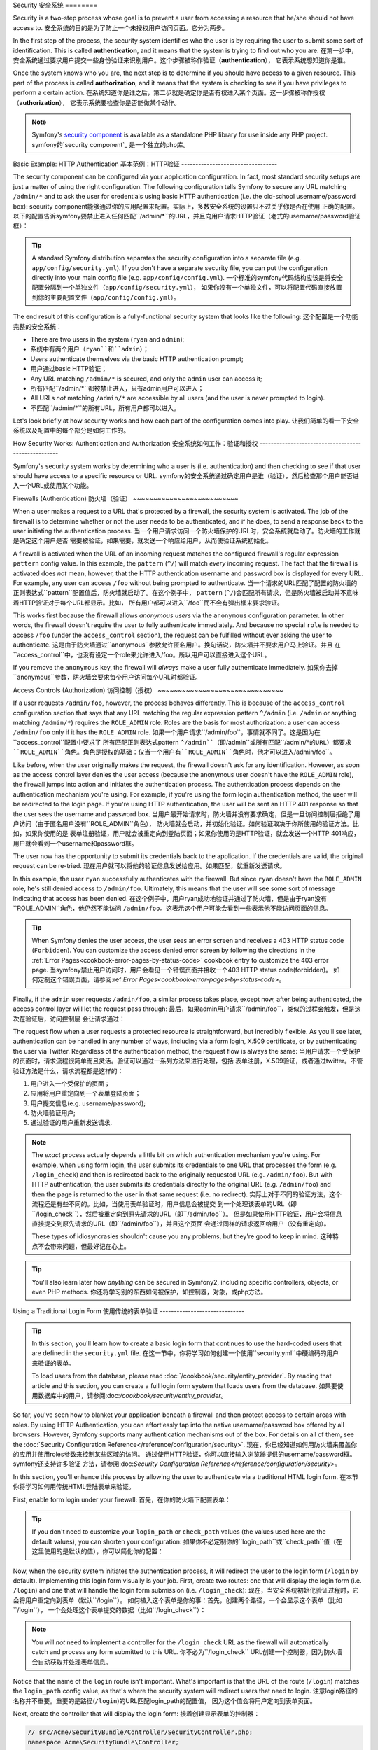 .. index::
   single: Security

Security
安全系统
========

Security is a two-step process whose goal is to prevent a user from accessing
a resource that he/she should not have access to.
安全系统的目的是为了防止一个未授权用户访问页面。它分为两步。

In the first step of the process, the security system identifies who the user
is by requiring the user to submit some sort of identification. This is called
**authentication**, and it means that the system is trying to find out who
you are.
在第一步中，安全系统通过要求用户提交一些身份验证来识别用户。这个步骤被称作验证（**authentication**），
它表示系统想知道你是谁。

Once the system knows who you are, the next step is to determine if you should
have access to a given resource. This part of the process is called **authorization**,
and it means that the system is checking to see if you have privileges to
perform a certain action.
在系统知道你是谁之后，第二步就是确定你是否有权进入某个页面。这一步骤被称作授权（**authorization**），
它表示系统要检查你是否能做某个动作。

.. image:: /images/book/security_authentication_authorization.png
   :align: center

.. note::

    Symfony's `security component`_ is available as a standalone PHP library
    for use inside any PHP project.
    symfony的`security component`_ 是一个独立的php库。

Basic Example: HTTP Authentication
基本范例：HTTP验证
----------------------------------

The security component can be configured via your application configuration.
In fact, most standard security setups are just a matter of using the right
configuration. The following configuration tells Symfony to secure any URL
matching ``/admin/*`` and to ask the user for credentials using basic HTTP
authentication (i.e. the old-school username/password box):
security component能够通过你的应用配置来配置。实际上，多数安全系统的设置只不过关乎你是否在使用
正确的配置。以下的配置告诉symfony要禁止进入任何匹配``/admin/*``的URL，并且向用户请求HTTP验证（老式的username/password验证框）：

.. configuration-block::

    .. code-block:: yaml

        # app/config/security.yml
        security:
            firewalls:
                secured_area:
                    pattern:    ^/
                    anonymous: ~
                    http_basic:
                        realm: "Secured Demo Area"

            access_control:
                - { path: ^/admin, roles: ROLE_ADMIN }

            providers:
                in_memory:
                    memory:
                        users:
                            ryan:  { password: ryanpass, roles: 'ROLE_USER' }
                            admin: { password: kitten, roles: 'ROLE_ADMIN' }

            encoders:
                Symfony\Component\Security\Core\User\User: plaintext

    .. code-block:: xml

        <?xml version="1.0" encoding="UTF-8"?>

        <srv:container xmlns="http://symfony.com/schema/dic/security"
            xmlns:xsi="http://www.w3.org/2001/XMLSchema-instance"
            xmlns:srv="http://symfony.com/schema/dic/services"
            xsi:schemaLocation="http://symfony.com/schema/dic/services http://symfony.com/schema/dic/services/services-1.0.xsd">

            <!-- app/config/security.xml -->

            <config>
                <firewall name="secured_area" pattern="^/">
                    <anonymous />
                    <http-basic realm="Secured Demo Area" />
                </firewall>

                <access-control>
                    <rule path="^/admin" role="ROLE_ADMIN" />
                </access-control>

                <provider name="in_memory">
                    <memory>
                        <user name="ryan" password="ryanpass" roles="ROLE_USER" />
                        <user name="admin" password="kitten" roles="ROLE_ADMIN" />
                    </memory>
                </provider>

                <encoder class="Symfony\Component\Security\Core\User\User" algorithm="plaintext" />
            </config>
        </srv:container>

    .. code-block:: php

        // app/config/security.php
        $container->loadFromExtension('security', array(
            'firewalls' => array(
                'secured_area' => array(
                    'pattern' => '^/',
                    'anonymous' => array(),
                    'http_basic' => array(
                        'realm' => 'Secured Demo Area',
                    ),
                ),
            ),
            'access_control' => array(
                array('path' => '^/admin', 'role' => 'ROLE_ADMIN'),
            ),
            'providers' => array(
                'in_memory' => array(
                    'memory' => array(
                        'users' => array(
                            'ryan' => array('password' => 'ryanpass', 'roles' => 'ROLE_USER'),
                            'admin' => array('password' => 'kitten', 'roles' => 'ROLE_ADMIN'),
                        ),
                    ),
                ),
            ),
            'encoders' => array(
                'Symfony\Component\Security\Core\User\User' => 'plaintext',
            ),
        ));

.. tip::

    A standard Symfony distribution separates the security configuration
    into a separate file (e.g. ``app/config/security.yml``). If you don't
    have a separate security file, you can put the configuration directly
    into your main config file (e.g. ``app/config/config.yml``).
    一个标准的symfony代码结构应该是将安全配置分隔到一个单独文件（``app/config/security.yml``），
    如果你没有一个单独文件，可以将配置代码直接放置到你的主要配置文件（``app/config/config.yml``）。

The end result of this configuration is a fully-functional security system
that looks like the following:
这个配置是一个功能完整的安全系统：

* There are two users in the system (``ryan`` and ``admin``);
* 系统中有两个用户（``ryan``和``admin``）；
* Users authenticate themselves via the basic HTTP authentication prompt;
* 用户通过basic HTTP验证；
* Any URL matching ``/admin/*`` is secured, and only the ``admin`` user
  can access it;
* 所有匹配``/admin/*``都被禁止进入，只有admin用户可以进入；
* All URLs *not* matching ``/admin/*`` are accessible by all users (and the
  user is never prompted to login).
* 不匹配``/admin/*``的所有URL，所有用户都可以进入。

Let's look briefly at how security works and how each part of the configuration
comes into play.
让我们简单的看一下安全系统以及配置中的每个部分是如何工作的。

How Security Works: Authentication and Authorization
安全系统如何工作：验证和授权
----------------------------------------------------

Symfony's security system works by determining who a user is (i.e. authentication)
and then checking to see if that user should have access to a specific resource
or URL.
symfony的安全系统通过确定用户是谁（验证），然后检查那个用户能否进入一个URL或使用某个功能。

Firewalls (Authentication)
防火墙（验证）
~~~~~~~~~~~~~~~~~~~~~~~~~~

When a user makes a request to a URL that's protected by a firewall, the
security system is activated. The job of the firewall is to determine whether
or not the user needs to be authenticated, and if he does, to send a response
back to the user initiating the authentication process.
当一个用户请求访问一个防火墙保护的URL时，安全系统就启动了。防火墙的工作就是确定这个用户是否
需要被验证，如果需要，就发送一个响应给用户，从而使验证系统初始化。

A firewall is activated when the URL of an incoming request matches the configured
firewall's regular expression ``pattern`` config value. In this example, the
``pattern`` (``^/``) will match *every* incoming request. The fact that the
firewall is activated does *not* mean, however, that the HTTP authentication
username and password box is displayed for every URL. For example, any user
can access ``/foo`` without being prompted to authenticate.
当一个请求的URL匹配了配置的防火墙的正则表达式``pattern``配置值后，防火墙就启动了。在这个例子中，
``pattern`` (``^/``)会匹配所有请求，但是防火墙被启动并不意味着HTTP验证对于每个URL都显示。比如，
所有用户都可以进入``/foo``而不会有弹出框来要求验证。

.. image:: /images/book/security_anonymous_user_access.png
   :align: center

This works first because the firewall allows *anonymous users* via the ``anonymous``
configuration parameter. In other words, the firewall doesn't require the
user to fully authenticate immediately. And because no special ``role`` is
needed to access ``/foo`` (under the ``access_control`` section), the request
can be fulfilled without ever asking the user to authenticate.
这是由于防火墙通过``anonymous``参数允许匿名用户。换句话说，防火墙并不要求用户马上验证。并且
在``access_control``中，也没有设定一个role来允许进入/foo。所以用户可以直接进入这个URL。

If you remove the ``anonymous`` key, the firewall will *always* make a user
fully authenticate immediately.
如果你去掉``anonymous``参数，防火墙会要求每个用户访问每个URL时都验证。

Access Controls (Authorization)
访问控制（授权）
~~~~~~~~~~~~~~~~~~~~~~~~~~~~~~~

If a user requests ``/admin/foo``, however, the process behaves differently.
This is because of the ``access_control`` configuration section that says
that any URL matching the regular expression pattern ``^/admin`` (i.e. ``/admin``
or anything matching ``/admin/*``) requires the ``ROLE_ADMIN`` role. Roles
are the basis for most authorization: a user can access ``/admin/foo`` only
if it has the ``ROLE_ADMIN`` role.
如果一个用户请求``/admin/foo``，事情就不同了。这是因为在``access_control``配置中要求了
所有匹配正则表达式pattern ``^/admin``（即``/admin``或所有匹配``/admin/*``的URL）都要求
``ROLE_ADMIN``角色。角色是授权的基础：仅当一个用户有``ROLE_ADMIN``角色时，他才可以进入``/admin/foo``。

.. image:: /images/book/security_anonymous_user_denied_authorization.png
   :align: center

Like before, when the user originally makes the request, the firewall doesn't
ask for any identification. However, as soon as the access control layer
denies the user access (because the anonymous user doesn't have the ``ROLE_ADMIN``
role), the firewall jumps into action and initiates the authentication process.
The authentication process depends on the authentication mechanism you're
using. For example, if you're using the form login authentication method,
the user will be redirected to the login page. If you're using HTTP authentication,
the user will be sent an HTTP 401 response so that the user sees the username
and password box.
当用户最开始请求时，防火墙并没有要求确定，但是一旦访问控制层拒绝了用户访问（由于匿名用户没有``ROLE_ADMIN``角色），
防火墙就会启动，并初始化验证。如何验证取决于你所使用的验证方法。比如，如果你使用的是
表单注册验证，用户就会被重定向到登陆页面；如果你使用的是HTTP验证，就会发送一个HTTP 401响应，
用户就会看到一个username和password框。

The user now has the opportunity to submit its credentials back to the application.
If the credentials are valid, the original request can be re-tried.
现在用户就可以将他的验证信息发送给应用。如果匹配，就重新发送请求。

.. image:: /images/book/security_ryan_no_role_admin_access.png
   :align: center

In this example, the user ``ryan`` successfully authenticates with the firewall.
But since ``ryan`` doesn't have the ``ROLE_ADMIN`` role, he's still denied
access to ``/admin/foo``. Ultimately, this means that the user will see some
sort of message indicating that access has been denied.
在这个例子中，用户ryan成功地验证并通过了防火墙，但是由于ryan没有``ROLE_ADMIN``角色，他仍然不能访问
``/admin/foo``。这表示这个用户可能会看到一些表示他不能访问页面的信息。

.. tip::

    When Symfony denies the user access, the user sees an error screen and
    receives a 403 HTTP status code (``Forbidden``). You can customize the
    access denied error screen by following the directions in the
    :ref:`Error Pages<cookbook-error-pages-by-status-code>` cookbook entry
    to customize the 403 error page.
    当symfony禁止用户访问时，用户会看见一个错误页面并接收一个403 HTTP status code(forbidden)。
    如何定制这个错误页面，请参阅:ref:`Error Pages<cookbook-error-pages-by-status-code>`。

Finally, if the ``admin`` user requests ``/admin/foo``, a similar process
takes place, except now, after being authenticated, the access control layer
will let the request pass through:
最后，如果admin用户请求``/admin/foo``，类似的过程会触发，但是这次在验证后，访问控制层
会让请求通过：

.. image:: /images/book/security_admin_role_access.png
   :align: center

The request flow when a user requests a protected resource is straightforward,
but incredibly flexible. As you'll see later, authentication can be handled
in any number of ways, including via a form login, X.509 certificate, or by
authenticating the user via Twitter. Regardless of the authentication method,
the request flow is always the same:
当用户请求一个受保护的页面时，请求流程很简单而且灵活。验证可以通过一系列方法来进行处理，包括
表单注册，X.509验证，或者通过twitter。不管验证方法是什么，请求流程都是这样的：

#. 用户进入一个受保护的页面；
#. 应用将用户重定向到一个表单登陆页面；
#. 用户提交信息(e.g. username/password);
#. 防火墙验证用户;
#. 通过验证的用户重新发送请求.

.. note::

    The *exact* process actually depends a little bit on which authentication
    mechanism you're using. For example, when using form login, the user
    submits its credentials to one URL that processes the form (e.g. ``/login_check``)
    and then is redirected back to the originally requested URL (e.g. ``/admin/foo``).
    But with HTTP authentication, the user submits its credentials directly
    to the original URL (e.g. ``/admin/foo``) and then the page is returned
    to the user in that same request (i.e. no redirect).
    实际上对于不同的验证方法，这个流程还是有些不同的。比如，当使用表单验证时，用户信息会被提交
    到一个处理该表单的URL（即``/login_check``），然后被重定向到原先请求的URL（即``/admin/foo``）。
    但是如果使用HTTP验证，用户会将信息直接提交到原先请求的URL（即``/admin/foo``），并且这个页面
    会通过同样的请求返回给用户（没有重定向）。

    These types of idiosyncrasies shouldn't cause you any problems, but they're
    good to keep in mind.
    这种特点不会带来问题，但最好记在心上。

.. tip::

    You'll also learn later how *anything* can be secured in Symfony2, including
    specific controllers, objects, or even PHP methods.
    你还将学习别的东西如何被保护，如控制器，对象，或php方法。

.. _book-security-form-login:

Using a Traditional Login Form
使用传统的表单验证
------------------------------

.. tip::

    In this section, you'll learn how to create a basic login form that continues
    to use the hard-coded users that are defined in the ``security.yml`` file.
    在这一节中，你将学习如何创建一个使用``security.yml``中硬编码的用户来验证的表单。

    To load users from the database, please read :doc:`/cookbook/security/entity_provider`.
    By reading that article and this section, you can create a full login form
    system that loads users from the database.
    如果要使用数据库中的用户，请参阅:doc:`/cookbook/security/entity_provider`。

So far, you've seen how to blanket your application beneath a firewall and
then protect access to certain areas with roles. By using HTTP Authentication,
you can effortlessly tap into the native username/password box offered by
all browsers. However, Symfony supports many authentication mechanisms out
of the box. For details on all of them, see the
:doc:`Security Configuration Reference</reference/configuration/security>`.
现在，你已经知道如何用防火墙来覆盖你的应用并使用roles参数来控制某些区域的访问。
通过使用HTTP验证，你可以直接输入浏览器提供的username/password框。symfony还支持许多验证
方法，请参阅:doc:`Security Configuration Reference</reference/configuration/security>`。

In this section, you'll enhance this process by allowing the user to authenticate
via a traditional HTML login form.
在本节你将学习如何用传统HTML登陆表单来验证。

First, enable form login under your firewall:
首先，在你的防火墙下配置表单：

.. configuration-block::

    .. code-block:: yaml

        # app/config/security.yml
        security:
            firewalls:
                secured_area:
                    pattern:    ^/
                    anonymous: ~
                    form_login:
                        login_path:  /login
                        check_path:  /login_check

    .. code-block:: xml

        <?xml version="1.0" encoding="UTF-8"?>

        <srv:container xmlns="http://symfony.com/schema/dic/security"
            xmlns:xsi="http://www.w3.org/2001/XMLSchema-instance"
            xmlns:srv="http://symfony.com/schema/dic/services"
            xsi:schemaLocation="http://symfony.com/schema/dic/services http://symfony.com/schema/dic/services/services-1.0.xsd">

            <!-- app/config/security.xml -->

            <config>
                <firewall name="secured_area" pattern="^/">
                    <anonymous />
                    <form-login login_path="/login" check_path="/login_check" />
                </firewall>
            </config>
        </srv:container>

    .. code-block:: php

        // app/config/security.php
        $container->loadFromExtension('security', array(
            'firewalls' => array(
                'secured_area' => array(
                    'pattern' => '^/',
                    'anonymous' => array(),
                    'form_login' => array(
                        'login_path' => '/login',
                        'check_path' => '/login_check',
                    ),
                ),
            ),
        ));

.. tip::

    If you don't need to customize your ``login_path`` or ``check_path``
    values (the values used here are the default values), you can shorten
    your configuration:
    如果你不必定制你的``login_path``或``check_path``值（在这里使用的是默认的值），你可以简化你的配置：

    .. configuration-block::

        .. code-block:: yaml

            form_login: ~

        .. code-block:: xml

            <form-login />

        .. code-block:: php

            'form_login' => array(),

Now, when the security system initiates the authentication process, it will
redirect the user to the login form (``/login`` by default). Implementing
this login form visually is your job. First, create two routes: one that
will display the login form (i.e. ``/login``) and one that will handle the
login form submission (i.e. ``/login_check``):
现在，当安全系统初始化验证过程时，它会将用户重定向到表单（默认``/login``）。
如何植入这个表单是你的事：首先，创建两个路径，一个会显示这个表单（比如``/login``），
一个会处理这个表单提交的数据（比如``/login_check``）：

.. configuration-block::

    .. code-block:: yaml

        # app/config/routing.yml
        login:
            pattern:   /login
            defaults:  { _controller: AcmeSecurityBundle:Security:login }
        login_check:
            pattern:   /login_check

    .. code-block:: xml

        <!-- app/config/routing.xml -->
        <?xml version="1.0" encoding="UTF-8" ?>

        <routes xmlns="http://symfony.com/schema/routing"
            xmlns:xsi="http://www.w3.org/2001/XMLSchema-instance"
            xsi:schemaLocation="http://symfony.com/schema/routing http://symfony.com/schema/routing/routing-1.0.xsd">

            <route id="login" pattern="/login">
                <default key="_controller">AcmeSecurityBundle:Security:login</default>
            </route>
            <route id="login_check" pattern="/login_check" />

        </routes>

    ..  code-block:: php

        // app/config/routing.php
        use Symfony\Component\Routing\RouteCollection;
        use Symfony\Component\Routing\Route;

        $collection = new RouteCollection();
        $collection->add('login', new Route('/login', array(
            '_controller' => 'AcmeDemoBundle:Security:login',
        )));
        $collection->add('login_check', new Route('/login_check', array()));

        return $collection;

.. note::

    You will *not* need to implement a controller for the ``/login_check``
    URL as the firewall will automatically catch and process any form submitted
    to this URL.
    你不必为``/login_check`` URL创建一个控制器，因为防火墙会自动获取并处理表单信息。

.. versionadded:: 2.1
    As of Symfony 2.1, you *must* have routes configured for your ``login_path``
    (e.g. ``/login``) and ``check_path`` (e.g. ``/login_check``) URLs.
    在symfony2.1版本中，你必须为你的``login_path``
    (e.g. ``/login``)和``check_path`` (e.g. ``/login_check``)配置路径！

Notice that the name of the ``login`` route isn't important. What's important
is that the URL of the route (``/login``) matches the ``login_path`` config
value, as that's where the security system will redirect users that need
to login.
注意login路径的名称并不重要。重要的是路径(``/login``)的URL匹配login_path的配置值，
因为这个值会将用户定向到表单页面。

Next, create the controller that will display the login form:
接着创建显示表单的控制器：

.. code-block:: php

    // src/Acme/SecurityBundle/Controller/SecurityController.php;
    namespace Acme\SecurityBundle\Controller;

    use Symfony\Bundle\FrameworkBundle\Controller\Controller;
    use Symfony\Component\Security\Core\SecurityContext;

    class SecurityController extends Controller
    {
        public function loginAction()
        {
            $request = $this->getRequest();
            $session = $request->getSession();

            // get the login error if there is one
            if ($request->attributes->has(SecurityContext::AUTHENTICATION_ERROR)) {
                $error = $request->attributes->get(SecurityContext::AUTHENTICATION_ERROR);
            } else {
                $error = $session->get(SecurityContext::AUTHENTICATION_ERROR);
                $session->remove(SecurityContext::AUTHENTICATION_ERROR);
            }

            return $this->render('AcmeSecurityBundle:Security:login.html.twig', array(
                // last username entered by the user
                'last_username' => $session->get(SecurityContext::LAST_USERNAME),
                'error'         => $error,
            ));
        }
    }

Don't let this controller confuse you. As you'll see in a moment, when the
user submits the form, the security system automatically handles the form
submission for you. If the user had submitted an invalid username or password,
this controller reads the form submission error from the security system so
that it can be displayed back to the user.
其实这个控制器没有做检查表单的工作。当用户提交表单时，安全系统会自动处理表单。当用户
提交了一个不可用的username或password，这个控制器会从安全系统中读取错误信息并将它返回给用户。

In other words, your job is to display the login form and any login errors
that may have occurred, but the security system itself takes care of checking
the submitted username and password and authenticating the user.
换句话说，你的工作只是编写显示表单和错误信息的代码，而安全系统会检查提交的username和password是否可用，并
验证这个用户。

Finally, create the corresponding template:
最后，创建相应的模板：

.. configuration-block::

    .. code-block:: html+jinja

        {# src/Acme/SecurityBundle/Resources/views/Security/login.html.twig #}
        {% if error %}
            <div>{{ error.message }}</div>
        {% endif %}

        <form action="{{ path('login_check') }}" method="post">
            <label for="username">Username:</label>
            <input type="text" id="username" name="_username" value="{{ last_username }}" />

            <label for="password">Password:</label>
            <input type="password" id="password" name="_password" />

            {#
                If you want to control the URL the user is redirected to on success (more details below)
                <input type="hidden" name="_target_path" value="/account" />
            #}

            <button type="submit">login</button>
        </form>

    .. code-block:: html+php

        <?php // src/Acme/SecurityBundle/Resources/views/Security/login.html.php ?>
        <?php if ($error): ?>
            <div><?php echo $error->getMessage() ?></div>
        <?php endif; ?>

        <form action="<?php echo $view['router']->generate('login_check') ?>" method="post">
            <label for="username">Username:</label>
            <input type="text" id="username" name="_username" value="<?php echo $last_username ?>" />

            <label for="password">Password:</label>
            <input type="password" id="password" name="_password" />

            <!--
                If you want to control the URL the user is redirected to on success (more details below)
                <input type="hidden" name="_target_path" value="/account" />
            -->

            <button type="submit">login</button>
        </form>

.. tip::

    The ``error`` variable passed into the template is an instance of
    :class:`Symfony\\Component\\Security\\Core\\Exception\\AuthenticationException`.
    It may contain more information - or even sensitive information - about
    the authentication failure, so use it wisely!
    传递进模板的error变量是:class:`Symfony\\Component\\Security\\Core\\Exception\\AuthenticationException`
    类的一个实例。它可能包含更多信息——或敏感信息——关于验证失败的，所以使用时要注意！

The form has very few requirements. First, by submitting the form to ``/login_check``
(via the ``login_check`` route), the security system will intercept the form
submission and process the form for you automatically. Second, the security
system expects the submitted fields to be called ``_username`` and ``_password``
(these field names can be :ref:`configured<reference-security-firewall-form-login>`).
表单的要求很少。首先，通过将表单提交到``/login_check``（通过``login_check``路径），安全系统会
进入表单提交的过程并处理该表单。第二，安全系统要求提交字段的名称是``_username``和``_password``
（这些字段名称可以被配置（:ref:`configured<reference-security-firewall-form-login>`））。

And that's it! When you submit the form, the security system will automatically
check the user's credentials and either authenticate the user or send the
user back to the login form where the error can be displayed.
于是，当你提交表单的时候，安全系统会自动检查用户的信息，然后或者使其通过验证，或者将
用户定向到显示错误的表单页面。

Let's review the whole process:
整个的流程是这样的：

#. 用户试图进入被保护的页面;
#. 防火墙初始化验证过程，将用户定向到表单登陆页面 (``/login``);
#. ``/login`` 页面通过在本例中创建的路径和控制器输出表单;
#. 用户将表单提交到``/login_check``;
#. 安全系统介入，验证用户提交的信息，要么使用户通过验证，要么将用户返回表单页面。

By default, if the submitted credentials are correct, the user will be redirected
to the original page that was requested (e.g. ``/admin/foo``). If the user
originally went straight to the login page, he'll be redirected to the homepage.
This can be highly customized, allowing you to, for example, redirect the
user to a specific URL.
默认情况下，如果提交的信息是正确的，用户会被重定向到原先请求的页面（e.g. ``/admin/foo``）。
如果用户原先访问的是登陆表单页面，则他会被重定向到主页。

For more details on this and how to customize the form login process in general,
see :doc:`/cookbook/security/form_login`.
要了解如何定制表单登陆过程，参见:doc:`/cookbook/security/form_login`。

.. _book-security-common-pitfalls:

.. sidebar:: Avoid Common Pitfalls

    When setting up your login form, watch out for a few common pitfalls.
    当设置你的表单时，注意以下几点：

    **1. 创建正确的路径**

    First, be sure that you've defined the ``/login`` and ``/login_check``
    routes correctly and that they correspond to the ``login_path`` and
    ``check_path`` config values. A misconfiguration here can mean that you're
    redirected to a 404 page instead of the login page, or that submitting
    the login form does nothing (you just see the login form over and over
    again).
    首先，确定你已经正确定义了``/login``和``/login_check``路径，并确保它们都对应于 
    配置中的``login_path``和``check_path``的值。如果你配置错误，那么你就会被重定向到一个
    404页面，而不是登陆页面，或者提交表单的时候不做任何事情。

    **2. 确保登陆页面没有被禁止访问**

    Also, be sure that the login page does *not* require any roles to be
    viewed. For example, the following configuration - which requires the
    ``ROLE_ADMIN`` role for all URLs (including the ``/login`` URL), will
    cause a redirect loop:
    确保登陆页面的访问不要求任何角色。比如，以下配置要求访问所有URL都要有``ROLE_ADMIN``角色（包括``/login``路径），
    这就会导致一个重定向循环：

    .. configuration-block::

        .. code-block:: yaml

            access_control:
                - { path: ^/, roles: ROLE_ADMIN }

        .. code-block:: xml

            <access-control>
                <rule path="^/" role="ROLE_ADMIN" />
            </access-control>

        .. code-block:: php

            'access_control' => array(
                array('path' => '^/', 'role' => 'ROLE_ADMIN'),
            ),

    Removing the access control on the ``/login`` URL fixes the problem:
    要解决这个问题，将``/login``路径的access control移除：

    .. configuration-block::

        .. code-block:: yaml

            access_control:
                - { path: ^/login, roles: IS_AUTHENTICATED_ANONYMOUSLY }
                - { path: ^/, roles: ROLE_ADMIN }

        .. code-block:: xml

            <access-control>
                <rule path="^/login" role="IS_AUTHENTICATED_ANONYMOUSLY" />
                <rule path="^/" role="ROLE_ADMIN" />
            </access-control>

        .. code-block:: php

            'access_control' => array(
                array('path' => '^/login', 'role' => 'IS_AUTHENTICATED_ANONYMOUSLY'),
                array('path' => '^/', 'role' => 'ROLE_ADMIN'),
            ),

    Also, if your firewall does *not* allow for anonymous users, you'll need
    to create a special firewall that allows anonymous users for the login
    page:并且，如果你的防火墙不允许匿名用户，你还要创建一个特定的防火墙来允许登陆页面的匿名用户：

    .. configuration-block::

        .. code-block:: yaml

            firewalls:
                login_firewall:
                    pattern:    ^/login$
                    anonymous:  ~
                secured_area:
                    pattern:    ^/
                    form_login: ~

        .. code-block:: xml

            <firewall name="login_firewall" pattern="^/login$">
                <anonymous />
            </firewall>
            <firewall name="secured_area" pattern="^/">
                <form_login />
            </firewall>

        .. code-block:: php

            'firewalls' => array(
                'login_firewall' => array(
                    'pattern' => '^/login$',
                    'anonymous' => array(),
                ),
                'secured_area' => array(
                    'pattern' => '^/',
                    'form_login' => array(),
                ),
            ),

    **3. 确保``/login_check``在防火墙的后面**

    Next, make sure that your ``check_path`` URL (e.g. ``/login_check``)
    is behind the firewall you're using for your form login (in this example,
    the single firewall matches *all* URLs, including ``/login_check``). If
    ``/login_check`` doesn't match any firewall, you'll receive a ``Unable
    to find the controller for path "/login_check"`` exception.
    确保你的check_path URL（即/login_check）在你为你的登陆表单所设置的防火墙的后面
    （在这个例子中，防火墙匹配所有的URL，包括了/login_check）。如果/login_check不匹配任何
    防火墙，你会接收到一个``Unable
    to find the controller for path "/login_check"``错误信息。

    **4. 多个防火墙不共享安全环境**

    If you're using multiple firewalls and you authenticate against one firewall,
    you will *not* be authenticated against any other firewalls automatically.
    Different firewalls are like different security systems. That's why,
    for most applications, having one main firewall is enough.
    如果你使用多个防火墙并且通过一个防火墙验证，你不会自动的通过其他防火墙进行验证。
    不同防火墙就好比不同安全系统。这就是为什么大多数应用只有一个主要防火墙就足够了。

Authorization
授权
-------------

The first step in security is always authentication: the process of verifying
who the user is. With Symfony, authentication can be done in any way - via
a form login, basic HTTP Authentication, or even via Facebook.
安全系统的第一步就是验证：确定用户是谁。symfony允许验证通过表单、HTTP验证、或facebook验证。

Once the user has been authenticated, authorization begins. Authorization
provides a standard and powerful way to decide if a user can access any resource
(a URL, a model object, a method call, ...). This works by assigning specific
roles to each user, and then requiring different roles for different resources.
一旦用户被验证，授权系统便启动了。授权系统通过一个标准方式来确定用户是否可以进入某个页面
（一个URL，一个model对象，一个方法……），即，为每个用户都确定一个角色，然后对页面确定
某个角色能够访问。

The process of authorization has two different sides:
授权的过程有两个方面：

#. 用户有不同角色;
#. 要进入某个页面，需要特定的角色。

In this section, you'll focus on how to secure different resources (e.g. URLs,
method calls, etc) with different roles. Later, you'll learn more about how
roles are created and assigned to users.
在本节中，你将学到如何限制访问不同页面（URL或方法，等等）。你还将学习如何创建角色并指定给用户。

Securing Specific URL Patterns
限制访问特定的URL pattern
~~~~~~~~~~~~~~~~~~~~~~~~~~~~~~

The most basic way to secure part of your application is to secure an entire
URL pattern. You've seen this already in the first example of this chapter,
where anything matching the regular expression pattern ``^/admin`` requires
the ``ROLE_ADMIN`` role.
限制访问应用的一个基本方法就是限制访问整个URL pattern。在本章第一节中你已经见到了，
所有匹配正则表达式pattern ``^/admin`` 的页面都要求ROLE_ADMIN角色。

You can define as many URL patterns as you need - each is a regular expression.
你可以任意多地指定URL pattern——每个都是正则表达式。

.. configuration-block::

    .. code-block:: yaml

        # app/config/security.yml
        security:
            # ...
            access_control:
                - { path: ^/admin/users, roles: ROLE_SUPER_ADMIN }
                - { path: ^/admin, roles: ROLE_ADMIN }

    .. code-block:: xml

        <!-- app/config/security.xml -->
        <config>
            <!-- ... -->
            <rule path="^/admin/users" role="ROLE_SUPER_ADMIN" />
            <rule path="^/admin" role="ROLE_ADMIN" />
        </config>

    .. code-block:: php

        // app/config/security.php
        $container->loadFromExtension('security', array(
            // ...
            'access_control' => array(
                array('path' => '^/admin/users', 'role' => 'ROLE_SUPER_ADMIN'),
                array('path' => '^/admin', 'role' => 'ROLE_ADMIN'),
            ),
        ));

.. tip::

    Prepending the path with ``^`` ensures that only URLs *beginning* with
    the pattern are matched. For example, a path of simply ``/admin`` (without
    the ``^``) would correctly match ``/admin/foo`` but would also match URLs
    like ``/foo/admin``.
    在路径前面加上``^``能够确保唯有以这个pattern开头的URL能够匹配。比如，仅仅是一个
    ``/admin`` URL（没有^）会匹配``/admin/foo``，同时也会匹配``/foo/admin``。

For each incoming request, Symfony2 tries to find a matching access control
rule (the first one wins). If the user isn't authenticated yet, the authentication
process is initiated (i.e. the user is given a chance to login). However,
if the user *is* authenticated but doesn't have the required role, an
:class:`Symfony\\Component\\Security\\Core\\Exception\\AccessDeniedException`
exception is thrown, which you can handle and turn into a nice "access denied"
error page for the user. See :doc:`/cookbook/controller/error_pages` for
more information.
对于每个请求，symfony2都会查询匹配的access_control规则（第一个是优先的）。如果用户还没有被
验证，那么验证程序就会启动（比如会让用户登陆）。但是，如果这个用户已经通过验证而角色不匹配，
就会抛出一个:class:`Symfony\\Component\\Security\\Core\\Exception\\AccessDeniedException`错误，
你可以自定义这个错误页面。参见:doc:`/cookbook/controller/error_pages`。

Since Symfony uses the first access control rule it matches, a URL like ``/admin/users/new``
will match the first rule and require only the ``ROLE_SUPER_ADMIN`` role.
Any URL like ``/admin/blog`` will match the second rule and require ``ROLE_ADMIN``.
由于symfony使用第一个匹配的access_control规则，一个像``/admin/users/new``这样的URL会匹配
第一个规则并要求``ROLE_SUPER_ADMIN``角色。任何像``/admin/blog``这样的URL则会匹配第二个规则，并要求ROLE_ADMIN角色。

.. _book-security-securing-ip:

Securing by IP
根据IP限制访问
~~~~~~~~~~~~~~

Certain situations may arise when you may need to restrict access to a given
route based on IP. This is particularly relevant in the case of :ref:`Edge Side Includes<edge-side-includes>`
(ESI), for example, which utilize a route named "_internal". When
ESI is used, the _internal route is required by the gateway cache to enable
different caching options for subsections within a given page. This route
comes with the ^/_internal prefix by default in the standard edition (assuming
you've uncommented those lines from the routing file).
有些时候你可能需要根据IP地址来限制访问某个特定的路径。尤其在:ref:`Edge Side Includes<edge-side-includes>`（ESI）中
会用到，它会使用一个名叫_internal的路径。当使用ESI时，gateway缓存会通过请求这个路径来激活
不同部分的缓存选项。在标准版本中，这个路径有一个^/_internal前缀（假设你在路由文件中没有将这一行注释掉）。

Here is an example of how you might secure this route from outside access:
以下是一个可以使这个路径禁止外部访问的范例：

.. configuration-block::

    .. code-block:: yaml

        # app/config/security.yml
        security:
            # ...
            access_control:
                - { path: ^/_internal, roles: IS_AUTHENTICATED_ANONYMOUSLY, ip: 127.0.0.1 }

    .. code-block:: xml

            <access-control>
                <rule path="^/_internal" role="IS_AUTHENTICATED_ANONYMOUSLY" ip="127.0.0.1" />
            </access-control>

    .. code-block:: php

            'access_control' => array(
                array('path' => '^/_internal', 'role' => 'IS_AUTHENTICATED_ANONYMOUSLY', 'ip' => '127.0.0.1'),
            ),

.. _book-security-securing-channel:

Securing by Channel
根据channel限制访问
~~~~~~~~~~~~~~~~~~~

Much like securing based on IP, requiring the use of SSL is as simple as
adding a new access_control entry:
像基于IP的安全访问一样，使用SSL也是添加一个新的access_control：

.. configuration-block::

    .. code-block:: yaml

        # app/config/security.yml
        security:
            # ...
            access_control:
                - { path: ^/cart/checkout, roles: IS_AUTHENTICATED_ANONYMOUSLY, requires_channel: https }

    .. code-block:: xml

            <access-control>
                <rule path="^/cart/checkout" role="IS_AUTHENTICATED_ANONYMOUSLY" requires_channel="https" />
            </access-control>

    .. code-block:: php

            'access_control' => array(
                array('path' => '^/cart/checkout', 'role' => 'IS_AUTHENTICATED_ANONYMOUSLY', 'requires_channel' => 'https'),
            ),

.. _book-security-securing-controller:

Securing a Controller
根据控制器限制访问
~~~~~~~~~~~~~~~~~~~~~

Protecting your application based on URL patterns is easy, but may not be
fine-grained enough in certain cases. When necessary, you can easily force
authorization from inside a controller:
根据URL来限制访问有时候还不能满足所有要求，有时，你还可以在控制器中设置授权：

.. code-block:: php

    use Symfony\Component\Security\Core\Exception\AccessDeniedException;
    // ...

    public function helloAction($name)
    {
        if (false === $this->get('security.context')->isGranted('ROLE_ADMIN')) {
            throw new AccessDeniedException();
        }

        // ...
    }

.. _book-security-securing-controller-annotations:

You can also choose to install and use the optional ``JMSSecurityExtraBundle``,
which can secure your controller using annotations:
你还可以选择使用``JMSSecurityExtraBundle``，它可以使用注释来在控制器中设置访问限制：

.. code-block:: php

    use JMS\SecurityExtraBundle\Annotation\Secure;

    /**
     * @Secure(roles="ROLE_ADMIN")
     */
    public function helloAction($name)
    {
        // ...
    }

For more information, see the `JMSSecurityExtraBundle`_ documentation. If you're
using Symfony's Standard Distribution, this bundle is available by default.
If not, you can easily download and install it.
要了解更多请参阅`JMSSecurityExtraBundle`_。如果你使用的是symfony标准版，这个bundle已经默认安装了。
如果不是，请自行下载并安装。

Securing other Services
限制访问其他服务
~~~~~~~~~~~~~~~~~~~~~~~

In fact, anything in Symfony can be protected using a strategy similar to
the one seen in the previous section. For example, suppose you have a service
(i.e. a PHP class) whose job is to send emails from one user to another.
You can restrict use of this class - no matter where it's being used from -
to users that have a specific role.
事实上，任何东西都可以像以上方法那样被限制访问。比如，假设你有一个服务（如一个php类），这个服务可以
将邮件从一个用户发送到另一个用户。你可以对拥有某个角色的用户限制使用这个类——不管是在哪里使用它的。

For more information on how you can use the security component to secure
different services and methods in your application, see :doc:`/cookbook/security/securing_services`.
更多关于限制访问你的服务和方法的信息请参阅:doc:`/cookbook/security/securing_services`。

Access Control Lists (ACLs): Securing Individual Database Objects
Access Control Lists (ACLs)：限制访问个人数据库实体类
~~~~~~~~~~~~~~~~~~~~~~~~~~~~~~~~~~~~~~~~~~~~~~~~~~~~~~~~~~~~~~~~~

Imagine you are designing a blog system where your users can comment on your
posts. Now, you want a user to be able to edit his own comments, but not
those of other users. Also, as the admin user, you yourself want to be able
to edit *all* comments.
假设你要设计一个博客系统，在这个系统中，用户可以对你的文章发表评论。现在，你想使这个用户可以
修改他的自己的评论，但是不能修改别人的评论。并且，作为一个管理员，你可以修改所有的评论。

The security component comes with an optional access control list (ACL) system
that you can use when you need to control access to individual instances
of an object in your system. *Without* ACL, you can secure your system so that
only certain users can edit blog comments in general. But *with* ACL, you
can restrict or allow access on a comment-by-comment basis.
安全系统有一个可选的Access Control Lists (ACLs)系统，你可以使用它来控制访问数据库的实体类（个人信息）。
假如没有ACL，你可以允许某些用户来编辑整个的博客评论。但是通过ACL，你可以根据用户的数据库信息来
决定他是否被允许访问某个评论页面。

For more information, see the cookbook article: :doc:`/cookbook/security/acl`.
请参阅:doc:`/cookbook/security/acl`。

Users
用户
-----

In the previous sections, you learned how you can protect different resources
by requiring a set of *roles* for a resource. In this section we'll explore
the other side of authorization: users.
在以上章节中，你学习了如何通过请求一系列的角色来确定用户是否能够访问某个页面。在这一节中我们
将探索授权的另一方面：用户。

Where do Users come from? (*User Providers*)
用户来自哪里？（用户提供方）
~~~~~~~~~~~~~~~~~~~~~~~~~~~~~~~~~~~~~~~~~~~~

During authentication, the user submits a set of credentials (usually a username
and password). The job of the authentication system is to match those credentials
against some pool of users. So where does this list of users come from?
在验证过程中，用户提交了一系列的用户信息（通常是username和password）。验证的工作就是将
提交的用户信息与一个信息库中的用户信息相匹配。那么这个信息库中的用户从哪里来？

In Symfony2, users can come from anywhere - a configuration file, a database
table, a web service, or anything else you can dream up. Anything that provides
one or more users to the authentication system is known as a "user provider".
Symfony2 comes standard with the two most common user providers: one that
loads users from a configuration file and one that loads users from a database
table.
在symfony2中，用户可以来自于一个配置文件，一个数据库，一个web服务，等等。所有向验证系统提供了
用户的系统都被称为“用户提供方”。symfony2中最常用的用户提供方有两个：一个从配置文件中载入用户，一个
从数据库中载入用户。

Specifying Users in a Configuration File
在配置文件中指定用户
........................................

The easiest way to specify your users is directly in a configuration file.
In fact, you've seen this already in the example in this chapter.
最方便的方法就是在配置文件中直接指定用户。实际上，在以上章节中你已经看到了这种方法。

.. configuration-block::

    .. code-block:: yaml

        # app/config/security.yml
        security:
            # ...
            providers:
                default_provider:
                    memory:
                        users:
                            ryan:  { password: ryanpass, roles: 'ROLE_USER' }
                            admin: { password: kitten, roles: 'ROLE_ADMIN' }

    .. code-block:: xml

        <!-- app/config/security.xml -->
        <config>
            <!-- ... -->
            <provider name="default_provider">
                <memory>
                    <user name="ryan" password="ryanpass" roles="ROLE_USER" />
                    <user name="admin" password="kitten" roles="ROLE_ADMIN" />
                </memory>
            </provider>
        </config>

    .. code-block:: php

        // app/config/security.php
        $container->loadFromExtension('security', array(
            // ...
            'providers' => array(
                'default_provider' => array(
                    'memory' => array(
                        'users' => array(
                            'ryan' => array('password' => 'ryanpass', 'roles' => 'ROLE_USER'),
                            'admin' => array('password' => 'kitten', 'roles' => 'ROLE_ADMIN'),
                        ),
                    ),
                ),
            ),
        ));

This user provider is called the "in-memory" user provider, since the users
aren't stored anywhere in a database. The actual user object is provided
by Symfony (:class:`Symfony\\Component\\Security\\Core\\User\\User`).
这个用户提供方被称作in-memory用户提供方，这是因为用户没有被存储在数据库中。实际上的用户是由symfony提供的
（:class:`Symfony\\Component\\Security\\Core\\User\\User`）。

.. tip::
    Any user provider can load users directly from configuration by specifying
    the ``users`` configuration parameter and listing the users beneath it.
    所有的用户提供方都可以直接从配置中载入用户，只要设定``users``参数并将用户列在下面。

.. caution::

    If your username is completely numeric (e.g. ``77``) or contains a dash
    (e.g. ``user-name``), you should use that alternative syntax when specifying
    users in YAML:
    如果你的username是数字（比如77）或者有横杠（比如user-name），你应该在YAML中按照如下格式写：

    .. code-block:: yaml

        users:
            - { name: 77, password: pass, roles: 'ROLE_USER' }
            - { name: user-name, password: pass, roles: 'ROLE_USER' }

For smaller sites, this method is quick and easy to setup. For more complex
systems, you'll want to load your users from the database.
对于小的网站，这个方法很方便。但是对于大的网站，你需要从数据库中载入用户。

.. _book-security-user-entity:

Loading Users from the Database
从数据库中载入用户
...............................

If you'd like to load your users via the Doctrine ORM, you can easily do
this by creating a ``User`` class and configuring the ``entity`` provider.
如果你想从doctrine ORM中载入用户，可以创建一个User类并配置entity提供方。

.. tip:

    A high-quality open source bundle is available that allows your users
    to be stored via the Doctrine ORM or ODM. Read more about the `FOSUserBundle`_
    on GitHub.
    现在有一个开源bundle允许你将用户存储在doctrine ORM或ODM中。参阅`FOSUserBundle`_。

With this approach, you'll first create your own ``User`` class, which will
be stored in the database.
首先，你需要创建你的User类：

.. code-block:: php

    // src/Acme/UserBundle/Entity/User.php
    namespace Acme\UserBundle\Entity;

    use Symfony\Component\Security\Core\User\UserInterface;
    use Doctrine\ORM\Mapping as ORM;

    /**
     * @ORM\Entity
     */
    class User implements UserInterface
    {
        /**
         * @ORM\Column(type="string", length=255)
         */
        protected $username;

        // ...
    }

As far as the security system is concerned, the only requirement for your
custom user class is that it implements the :class:`Symfony\\Component\\Security\\Core\\User\\UserInterface`
interface. This means that your concept of a "user" can be anything, as long
as it implements this interface.
唯一的要求就是需要你在该类中植入:class:`Symfony\\Component\\Security\\Core\\User\\UserInterface`这个interface。
这表示你的user可以是任何东西，只要植入这个interface就可以了。

.. versionadded:: 2.1

    In Symfony 2.1, the ``equals`` method was removed from ``UserInterface``.
    If you need to override the default implementation of comparison logic,
    implement the new :class:`Symfony\\Component\\Security\\Core\\User\\EquatableInterface`
    interface.
    在symfony2.1中，equals方法从``UserInterface``中被移除了。如果你需要覆盖其中植入的默认的比较逻辑，
    请植入新的:class:`Symfony\\Component\\Security\\Core\\User\\EquatableInterface` interface。

.. note::

    The user object will be serialized and saved in the session during requests,
    therefore it is recommended that you `implement the \Serializable interface`_
    in your user object. This is especially important if your ``User`` class
    has a parent class with private properties.
    在请求过程中，user对象会被序列化并存储在session中，所以推荐在你的user对象中`implement the \Serializable interface`_。
    如果你的User类有一个父类，并这个父类有private属性，这一点尤其重要。

Next, configure an ``entity`` user provider, and point it to your ``User``
class:
下面，配置一个entity用户提供方，并将它指向你的User类：

.. configuration-block::

    .. code-block:: yaml

        # app/config/security.yml
        security:
            providers:
                main:
                    entity: { class: Acme\UserBundle\Entity\User, property: username }

    .. code-block:: xml

        <!-- app/config/security.xml -->
        <config>
            <provider name="main">
                <entity class="Acme\UserBundle\Entity\User" property="username" />
            </provider>
        </config>

    .. code-block:: php

        // app/config/security.php
        $container->loadFromExtension('security', array(
            'providers' => array(
                'main' => array(
                    'entity' => array('class' => 'Acme\UserBundle\Entity\User', 'property' => 'username'),
                ),
            ),
        ));

With the introduction of this new provider, the authentication system will
attempt to load a ``User`` object from the database by using the ``username``
field of that class.
由于指定了用户提供方，验证系统会从数据库中通过username这个字段载入User对象。

.. note::
    This example is just meant to show you the basic idea behind the ``entity``
    provider. For a full working example, see :doc:`/cookbook/security/entity_provider`.
    这个例子仅仅向你展示了entity提供方背后最基本的逻辑。更多范例请参阅:doc:`/cookbook/security/entity_provider`。

For more information on creating your own custom provider (e.g. if you needed
to load users via a web service), see :doc:`/cookbook/security/custom_provider`.
要创建你自己的提供方，请参阅:doc:`/cookbook/security/custom_provider`。

.. _book-security-encoding-user-password:

Encoding the User's Password
给用户密码加密
~~~~~~~~~~~~~~~~~~~~~~~~~~~~

So far, for simplicity, all the examples have stored the users' passwords
in plain text (whether those users are stored in a configuration file or in
a database somewhere). Of course, in a real application, you'll want to encode
your users' passwords for security reasons. This is easily accomplished by
mapping your User class to one of several built-in "encoders". For example,
to store your users in memory, but obscure their passwords via ``sha1``,
do the following:
目前为止，为了简化，所有的范例都使用普通文本来存储用户的password（不管用户被存储在配置文件或数据库中）。当然，
在实际应用中，为了安全考虑，你需要给用户的password加密。只要将你的User对象映射到encoders中就可以了。
比如，要将用户存储在memory中，但要通过sha1加密他们的password，只要：

.. configuration-block::

    .. code-block:: yaml

        # app/config/security.yml
        security:
            # ...
            providers:
                in_memory:
                    memory:
                        users:
                            ryan:  { password: bb87a29949f3a1ee0559f8a57357487151281386, roles: 'ROLE_USER' }
                            admin: { password: 74913f5cd5f61ec0bcfdb775414c2fb3d161b620, roles: 'ROLE_ADMIN' }

            encoders:
                Symfony\Component\Security\Core\User\User:
                    algorithm:   sha1
                    iterations: 1
                    encode_as_base64: false

    .. code-block:: xml

        <!-- app/config/security.xml -->
        <config>
            <!-- ... -->
            <provider name="in_memory">
                <memory>
                    <user name="ryan" password="bb87a29949f3a1ee0559f8a57357487151281386" roles="ROLE_USER" />
                    <user name="admin" password="74913f5cd5f61ec0bcfdb775414c2fb3d161b620" roles="ROLE_ADMIN" />
                </memory>
            </provider>

            <encoder class="Symfony\Component\Security\Core\User\User" algorithm="sha1" iterations="1" encode_as_base64="false" />
        </config>

    .. code-block:: php

        // app/config/security.php
        $container->loadFromExtension('security', array(
            // ...
            'providers' => array(
                'in_memory' => array(
                    'memory' => array(
                        'users' => array(
                            'ryan' => array('password' => 'bb87a29949f3a1ee0559f8a57357487151281386', 'roles' => 'ROLE_USER'),
                            'admin' => array('password' => '74913f5cd5f61ec0bcfdb775414c2fb3d161b620', 'roles' => 'ROLE_ADMIN'),
                        ),
                    ),
                ),
            ),
            'encoders' => array(
                'Symfony\Component\Security\Core\User\User' => array(
                    'algorithm'         => 'sha1',
                    'iterations'        => 1,
                    'encode_as_base64'  => false,
                ),
            ),
        ));

By setting the ``iterations`` to ``1`` and the ``encode_as_base64`` to false,
the password is simply run through the ``sha1`` algorithm one time and without
any extra encoding. You can now calculate the hashed password either programmatically
(e.g. ``hash('sha1', 'ryanpass')``) or via some online tool like `functions-online.com`_
通过将iterations设置为1并将encode_as_base64设置为false，password就会通过sha1加密一次。要
解密password，可以通过程序（e.g. ``hash('sha1', 'ryanpass')``），或在线工具，如`functions-online.com`_。

If you're creating your users dynamically (and storing them in a database),
you can use even tougher hashing algorithms and then rely on an actual password
encoder object to help you encode passwords. For example, suppose your User
object is ``Acme\UserBundle\Entity\User`` (like in the above example). First,
configure the encoder for that user:
如果你动态创建用户（并将他们存储在数据库），你可以使用更复杂的方法和encoder对象来加密。比如，
假设你的User对象是``Acme\UserBundle\Entity\User``，首先，为那个用户配置encoders：

.. configuration-block::

    .. code-block:: yaml

        # app/config/security.yml
        security:
            # ...

            encoders:
                Acme\UserBundle\Entity\User: sha512

    .. code-block:: xml

        <!-- app/config/security.xml -->
        <config>
            <!-- ... -->

            <encoder class="Acme\UserBundle\Entity\User" algorithm="sha512" />
        </config>

    .. code-block:: php

        // app/config/security.php
        $container->loadFromExtension('security', array(
            // ...

            'encoders' => array(
                'Acme\UserBundle\Entity\User' => 'sha512',
            ),
        ));

In this case, you're using the stronger ``sha512`` algorithm. Also, since
you've simply specified the algorithm (``sha512``) as a string, the system
will default to hashing your password 5000 times in a row and then encoding
it as base64. In other words, the password has been greatly obfuscated so
that the hashed password can't be decoded (i.e. you can't determine the password
from the hashed password).
在这个例子中，你使用了一种更复杂的sha512方法。系统会默认将你的密码加密5000次并解析为base64。
换句话说，密码不能被解密了。

If you have some sort of registration form for users, you'll need to be able
to determine the hashed password so that you can set it on your user. No
matter what algorithm you configure for your user object, the hashed password
can always be determined in the following way from a controller:
如果用户通过表单注册，你需要确定被加密后的密码，从而能添加到数据库。不管你配置了什么
加密方法，在控制器中，你可以用以下方法来确定加密密码：

.. code-block:: php

    $factory = $this->get('security.encoder_factory');
    $user = new Acme\UserBundle\Entity\User();

    $encoder = $factory->getEncoder($user);
    $password = $encoder->encodePassword('ryanpass', $user->getSalt());
    $user->setPassword($password);

Retrieving the User Object
获取User对象
~~~~~~~~~~~~~~~~~~~~~~~~~~

After authentication, the ``User`` object of the current user can be accessed
via the ``security.context`` service. From inside a controller, this will
look like:
在验证后，当前用户的User对象可以通过``security.context``服务访问。在控制器中，像这样：

.. code-block:: php

    public function indexAction()
    {
        $user = $this->get('security.context')->getToken()->getUser();
    }

In a controller this can be shortcut to:
以下是便捷方法：

.. code-block:: php

    public function indexAction()
    {
        $user = $this->getUser();
    }


.. note::

    Anonymous users are technically authenticated, meaning that the ``isAuthenticated()``
    method of an anonymous user object will return true. To check if your
    user is actually authenticated, check for the ``IS_AUTHENTICATED_FULLY``
    role.
    匿名用户技术上是被验证过的，这表示``isAuthenticated()``方法对于一个匿名用户对象会返回true。
    要检查你的用户是否确实通过了验证，检查``IS_AUTHENTICATED_FULLY``角色。
    
In a Twig Template this object can be accessed via the ``app.user`` key,
which calls the :method:`GlobalVariables::getUser()<Symfony\\Bundle\\FrameworkBundle\\Templating\\GlobalVariables::getUser>`
method:
在twig模板中这个对象可以通过app.user访问，它会执行:method:`GlobalVariables::getUser()<Symfony\\Bundle\\FrameworkBundle\\Templating\\GlobalVariables::getUser>`。

.. configuration-block::

    .. code-block:: html+jinja

        <p>Username: {{ app.user.username }}</p>


Using Multiple User Providers
使用多个用户提供方
~~~~~~~~~~~~~~~~~~~~~~~~~~~~~

Each authentication mechanism (e.g. HTTP Authentication, form login, etc)
uses exactly one user provider, and will use the first declared user provider
by default. But what if you want to specify a few users via configuration
and the rest of your users in the database? This is possible by creating
a new provider that chains the two together:
每个验证体系（e.g. HTTP Authentication, form login, etc）使用仅仅一个用户提供方，并且会默认使用
第一个用户提供方。但是如果你需要通过配置指定一些用户，而剩下的通过数据库指定呢？要达到这个目的，
可以创建一个提供方将两个串联在一起：

.. configuration-block::

    .. code-block:: yaml

        # app/config/security.yml
        security:
            providers:
                chain_provider:
                    chain:
                        providers: [in_memory, user_db]
                in_memory:
                    users:
                        foo: { password: test }
                user_db:
                    entity: { class: Acme\UserBundle\Entity\User, property: username }

    .. code-block:: xml

        <!-- app/config/security.xml -->
        <config>
            <provider name="chain_provider">
                <chain>
                    <provider>in_memory</provider>
                    <provider>user_db</provider>
                </chain>
            </provider>
            <provider name="in_memory">
                <user name="foo" password="test" />
            </provider>
            <provider name="user_db">
                <entity class="Acme\UserBundle\Entity\User" property="username" />
            </provider>
        </config>

    .. code-block:: php

        // app/config/security.php
        $container->loadFromExtension('security', array(
            'providers' => array(
                'chain_provider' => array(
                    'chain' => array(
                        'providers' => array('in_memory', 'user_db'),
                    ),
                ),
                'in_memory' => array(
                    'users' => array(
                        'foo' => array('password' => 'test'),
                    ),
                ),
                'user_db' => array(
                    'entity' => array('class' => 'Acme\UserBundle\Entity\User', 'property' => 'username'),
                ),
            ),
        ));

Now, all authentication mechanisms will use the ``chain_provider``, since
it's the first specified. The ``chain_provider`` will, in turn, try to load
the user from both the ``in_memory`` and ``user_db`` providers.
现在，所有的验证系统都会使用``chain_provider``，因为它是第一个被指定的。现在``chain_provider``
会试图从``in_memory``和``user_db``两处提供方载入用户。

.. tip::

    If you have no reasons to separate your ``in_memory`` users from your
    ``user_db`` users, you can accomplish this even more easily by combining
    the two sources into a single provider:
    如果你的``in_memory``和``user_db``的用户不分开，你可以更容易地将两者结合：

    .. configuration-block::

        .. code-block:: yaml

            # app/config/security.yml
            security:
                providers:
                    main_provider:
                        memory:
                            users:
                                foo: { password: test }
                        entity:
                            class: Acme\UserBundle\Entity\User,
                            property: username

        .. code-block:: xml

            <!-- app/config/security.xml -->
            <config>
                <provider name=="main_provider">
                    <memory>
                        <user name="foo" password="test" />
                    </memory>
                    <entity class="Acme\UserBundle\Entity\User" property="username" />
                </provider>
            </config>

        .. code-block:: php

            // app/config/security.php
            $container->loadFromExtension('security', array(
                'providers' => array(
                    'main_provider' => array(
                        'memory' => array(
                            'users' => array(
                                'foo' => array('password' => 'test'),
                            ),
                        ),
                        'entity' => array('class' => 'Acme\UserBundle\Entity\User', 'property' => 'username'),
                    ),
                ),
            ));

You can also configure the firewall or individual authentication mechanisms
to use a specific provider. Again, unless a provider is specified explicitly,
the first provider is always used:
你还可以配置防火墙，使它使用指定的提供方。再说明一次，除非一个提供方被显性地指明，否则总是
使用第一个提供方：

.. configuration-block::

    .. code-block:: yaml

        # app/config/security.yml
        security:
            firewalls:
                secured_area:
                    # ...
                    provider: user_db
                    http_basic:
                        realm: "Secured Demo Area"
                        provider: in_memory
                    form_login: ~

    .. code-block:: xml

        <!-- app/config/security.xml -->
        <config>
            <firewall name="secured_area" pattern="^/" provider="user_db">
                <!-- ... -->
                <http-basic realm="Secured Demo Area" provider="in_memory" />
                <form-login />
            </firewall>
        </config>

    .. code-block:: php

        // app/config/security.php
        $container->loadFromExtension('security', array(
            'firewalls' => array(
                'secured_area' => array(
                    // ...
                    'provider' => 'user_db',
                    'http_basic' => array(
                        // ...
                        'provider' => 'in_memory',
                    ),
                    'form_login' => array(),
                ),
            ),
        ));

In this example, if a user tries to login via HTTP authentication, the authentication
system will use the ``in_memory`` user provider. But if the user tries to
login via the form login, the ``user_db`` provider will be used (since it's
the default for the firewall as a whole).
在这个例子中，如果一个用户要通过HTTP验证登陆，验证系统会使用in_memory用户提供方。
但是如果用户想要通过表单登陆，验证系统就会使用user_db提供方（这是整个防火墙默认的提供方）。

For more information about user provider and firewall configuration, see
the :doc:`/reference/configuration/security`.
要了解更多有关用户提供方和防火墙配置的信息请参阅:doc:`/reference/configuration/security`。

Roles
角色
-----

The idea of a "role" is key to the authorization process. Each user is assigned
a set of roles and then each resource requires one or more roles. If the user
has the required roles, access is granted. Otherwise access is denied.
角色是授权过程的关键。每个用户都被指定了一系列的角色，并且每个页面都要求一个或多个角色。
如果用户拥有要求的角色，他就允许访问，否则就不被允许。

Roles are pretty simple, and are basically strings that you can invent and
use as needed (though roles are objects internally). For example, if you
need to start limiting access to the blog admin section of your website,
you could protect that section using a ``ROLE_BLOG_ADMIN`` role. This role
doesn't need to be defined anywhere - you can just start using it.
roles仅仅是字符串，你可以根据需要任意指定（虽然roles在内部其实是对象）。比如，如果你
想对博客系统的admin部分设置访问权限，你可以使用一个``ROLE_BLOG_ADMIN``角色。
这个角色不必在别的地方定义，只要使用它就可以了。

.. note::

    All roles **must** begin with the ``ROLE_`` prefix to be managed by
    Symfony2. If you define your own roles with a dedicated ``Role`` class
    (more advanced), don't use the ``ROLE_`` prefix.
    所有的角色都必须以``ROLE_``作为前缀，这样才能被symfony2处理。如果你要使用一个Role类来定义你
    自己的角色，就不要使用``ROLE_``前缀。

Hierarchical Roles
角色继承
~~~~~~~~~~~~~~~~~~

Instead of associating many roles to users, you can define role inheritance
rules by creating a role hierarchy:
你可以定义角色继承：

.. configuration-block::

    .. code-block:: yaml

        # app/config/security.yml
        security:
            role_hierarchy:
                ROLE_ADMIN:       ROLE_USER
                ROLE_SUPER_ADMIN: [ROLE_ADMIN, ROLE_ALLOWED_TO_SWITCH]

    .. code-block:: xml

        <!-- app/config/security.xml -->
        <config>
            <role id="ROLE_ADMIN">ROLE_USER</role>
            <role id="ROLE_SUPER_ADMIN">ROLE_ADMIN, ROLE_ALLOWED_TO_SWITCH</role>
        </config>

    .. code-block:: php

        // app/config/security.php
        $container->loadFromExtension('security', array(
            'role_hierarchy' => array(
                'ROLE_ADMIN'       => 'ROLE_USER',
                'ROLE_SUPER_ADMIN' => array('ROLE_ADMIN', 'ROLE_ALLOWED_TO_SWITCH'),
            ),
        ));

In the above configuration, users with ``ROLE_ADMIN`` role will also have the
``ROLE_USER`` role. The ``ROLE_SUPER_ADMIN`` role has ``ROLE_ADMIN``, ``ROLE_ALLOWED_TO_SWITCH``
and ``ROLE_USER`` (inherited from ``ROLE_ADMIN``).
在以上范例中，拥有``ROLE_ADMIN``同时也就有了``ROLE_USER``角色。``ROLE_SUPER_ADMIN``角色同时有
``ROLE_ADMIN``, ``ROLE_ALLOWED_TO_SWITCH``和``ROLE_USER``角色（继承至``ROLE_ADMIN``）。

Logging Out
登出
-----------

Usually, you'll also want your users to be able to log out. Fortunately,
the firewall can handle this automatically for you when you activate the
``logout`` config parameter:
用户还要能够登出。防火墙可以自动处理这类工作，只要你激活logout配置参数：

.. configuration-block::

    .. code-block:: yaml

        # app/config/security.yml
        security:
            firewalls:
                secured_area:
                    # ...
                    logout:
                        path:   /logout
                        target: /
            # ...

    .. code-block:: xml

        <!-- app/config/security.xml -->
        <config>
            <firewall name="secured_area" pattern="^/">
                <!-- ... -->
                <logout path="/logout" target="/" />
            </firewall>
            <!-- ... -->
        </config>

    .. code-block:: php

        // app/config/security.php
        $container->loadFromExtension('security', array(
            'firewalls' => array(
                'secured_area' => array(
                    // ...
                    'logout' => array('path' => 'logout', 'target' => '/'),
                ),
            ),
            // ...
        ));

Once this is configured under your firewall, sending a user to ``/logout``
(or whatever you configure the ``path`` to be), will un-authenticate the
current user. The user will then be sent to the homepage (the value defined
by the ``target`` parameter). Both the ``path`` and ``target`` config parameters
default to what's specified here. In other words, unless you need to customize
them, you can omit them entirely and shorten your configuration:
一旦你的防火墙有了这个配置，将一个用户定向至/logout（或者任何你在path中配置的路径）会使用户登出。
然后用户会被定向至主页（在target中配置的值）。这里定义的就是默认的path和target的值，所以，你可以直接用以下的
便捷方式，除非你需要自定义它们：

.. configuration-block::

    .. code-block:: yaml

        logout: ~

    .. code-block:: xml

        <logout />

    .. code-block:: php

        'logout' => array(),

Note that you will *not* need to implement a controller for the ``/logout``
URL as the firewall takes care of everything. You may, however, want to create
a route so that you can use it to generate the URL:
注意你不需要为/logout植入一个控制器，防火墙会自动完成一切工作。你需要创建一个路径来集成URL：

.. configuration-block::

    .. code-block:: yaml

        # app/config/routing.yml
        logout:
            pattern:   /logout

    .. code-block:: xml

        <!-- app/config/routing.xml -->
        <?xml version="1.0" encoding="UTF-8" ?>

        <routes xmlns="http://symfony.com/schema/routing"
            xmlns:xsi="http://www.w3.org/2001/XMLSchema-instance"
            xsi:schemaLocation="http://symfony.com/schema/routing http://symfony.com/schema/routing/routing-1.0.xsd">

            <route id="logout" pattern="/logout" />

        </routes>

    ..  code-block:: php

        // app/config/routing.php
        use Symfony\Component\Routing\RouteCollection;
        use Symfony\Component\Routing\Route;

        $collection = new RouteCollection();
        $collection->add('logout', new Route('/logout', array()));

        return $collection;

Once the user has been logged out, he will be redirected to whatever path
is defined by the ``target`` parameter above (e.g. the ``homepage``). For
more information on configuring the logout, see the
:doc:`Security Configuration Reference</reference/configuration/security>`.
一旦用户登出，他会被定向至target中定义的路径。要了解更多有关logout的信息请参阅
:doc:`Security Configuration Reference</reference/configuration/security>`。

Access Control in Templates
模板中的访问权限
---------------------------

If you want to check if the current user has a role inside a template, use
the built-in helper function:
如果你需要检查当前的用户在一个模板中是否拥有角色，可以使用内置的helper方法：

.. configuration-block::

    .. code-block:: html+jinja

        {% if is_granted('ROLE_ADMIN') %}
            <a href="...">Delete</a>
        {% endif %}

    .. code-block:: html+php

        <?php if ($view['security']->isGranted('ROLE_ADMIN')): ?>
            <a href="...">Delete</a>
        <?php endif; ?>

.. note::

    If you use this function and are *not* at a URL where there is a firewall
    active, an exception will be thrown. Again, it's almost always a good
    idea to have a main firewall that covers all URLs (as has been shown
    in this chapter).
    如果你在一个防火墙没有激活的URL中使用这个方法，一个错误会被抛出。所以，最好是有
    一个防火墙覆盖所有的URL（本章已列举该范例）。

Access Control in Controllers
控制器中的访问权限
-----------------------------

If you want to check if the current user has a role in your controller, use
the ``isGranted`` method of the security context:
如果你需要检查当前用户在控制器中是否有权限，使用security context中的``isGranted``方法：

.. code-block:: php

    public function indexAction()
    {
        // show different content to admin users
        if ($this->get('security.context')->isGranted('ROLE_ADMIN')) {
            // Load admin content here
        }
        // load other regular content here
    }

.. note::

    A firewall must be active or an exception will be thrown when the ``isGranted``
    method is called. See the note above about templates for more details.
    像上述模板中一样，该URL中的防火墙应该被激活，否则会抛出错误。

Impersonating a User
切换用户
--------------------

Sometimes, it's useful to be able to switch from one user to another without
having to logout and login again (for instance when you are debugging or trying
to understand a bug a user sees that you can't reproduce). This can be easily
done by activating the ``switch_user`` firewall listener:
有时候你需要从一个用户切换到另一个用户，而不必登陆以及登出（比如当你调试的时候）。
要达到这个目的，可以配置防火墙中的``switch_user``参数：

.. configuration-block::

    .. code-block:: yaml

        # app/config/security.yml
        security:
            firewalls:
                main:
                    # ...
                    switch_user: true

    .. code-block:: xml

        <!-- app/config/security.xml -->
        <config>
            <firewall>
                <!-- ... -->
                <switch-user />
            </firewall>
        </config>

    .. code-block:: php

        // app/config/security.php
        $container->loadFromExtension('security', array(
            'firewalls' => array(
                'main'=> array(
                    // ...
                    'switch_user' => true
                ),
            ),
        ));

To switch to another user, just add a query string with the ``_switch_user``
parameter and the username as the value to the current URL:
要想切换到另一个用户，只要在当前URL后面添加一个具有``_switch_user``参数和username的请求语句：

    http://example.com/somewhere?_switch_user=thomas

To switch back to the original user, use the special ``_exit`` username:
要切换会原来的用户，只要将``_exit``作为username使用：

    http://example.com/somewhere?_switch_user=_exit

Of course, this feature needs to be made available to a small group of users.
By default, access is restricted to users having the ``ROLE_ALLOWED_TO_SWITCH``
role. The name of this role can be modified via the ``role`` setting. For
extra security, you can also change the query parameter name via the ``parameter``
setting:
当然，这个功能要对一个用户群有效。默认情况下，拥有``ROLE_ALLOWED_TO_SWITCH``角色的用户
才被允许访问。这个角色的名称可以通过role参数修改。你还可以通过parameter修改请求参数的名称：

.. configuration-block::

    .. code-block:: yaml

        # app/config/security.yml
        security:
            firewalls:
                main:
                    // ...
                    switch_user: { role: ROLE_ADMIN, parameter: _want_to_be_this_user }

    .. code-block:: xml

        <!-- app/config/security.xml -->
        <config>
            <firewall>
                <!-- ... -->
                <switch-user role="ROLE_ADMIN" parameter="_want_to_be_this_user" />
            </firewall>
        </config>

    .. code-block:: php

        // app/config/security.php
        $container->loadFromExtension('security', array(
            'firewalls' => array(
                'main'=> array(
                    // ...
                    'switch_user' => array('role' => 'ROLE_ADMIN', 'parameter' => '_want_to_be_this_user'),
                ),
            ),
        ));

Stateless Authentication
stateless验证
------------------------

By default, Symfony2 relies on a cookie (the Session) to persist the security
context of the user. But if you use certificates or HTTP authentication for
instance, persistence is not needed as credentials are available for each
request. In that case, and if you don't need to store anything else between
requests, you can activate the stateless authentication (which means that no
cookie will be ever created by Symfony2):
默认情况下，symfony2通过cookie（session）来存储用户的security context。但是如果你使用HTTP验证的话，
这一般是不必的，因为对于每个请求这个信息都存在。这样，如果你不需要在请求之间存储任何其他信息，你可以激活
stateless验证（这表示symfony2不会创建cookie）。

.. configuration-block::

    .. code-block:: yaml

        # app/config/security.yml
        security:
            firewalls:
                main:
                    http_basic: ~
                    stateless:  true

    .. code-block:: xml

        <!-- app/config/security.xml -->
        <config>
            <firewall stateless="true">
                <http-basic />
            </firewall>
        </config>

    .. code-block:: php

        // app/config/security.php
        $container->loadFromExtension('security', array(
            'firewalls' => array(
                'main' => array('http_basic' => array(), 'stateless' => true),
            ),
        ));

.. note::

    If you use a form login, Symfony2 will create a cookie even if you set
    ``stateless`` to ``true``.
    如果你使用一个表单登陆验证的话，即使你将stateless设置为true，symfony2也会创建一个cookie。

Final Words
总结
-----------

Security can be a deep and complex issue to solve correctly in your application.
Fortunately, Symfony's security component follows a well-proven security
model based around *authentication* and *authorization*. Authentication,
which always happens first, is handled by a firewall whose job is to determine
the identity of the user through several different methods (e.g. HTTP authentication,
login form, etc). In the cookbook, you'll find examples of other methods
for handling authentication, including how to implement a "remember me" cookie
functionality.
symfony安全系统遵循了一个良好的验证和授权模式。验证是第一步，通过防火墙来确定一个用户的身份。
在cookbook中，你将会发现其他处理验证的方法，包括如何植入一个“remember me” cookie功能。

Once a user is authenticated, the authorization layer can determine whether
or not the user should have access to a specific resource. Most commonly,
*roles* are applied to URLs, classes or methods and if the current user
doesn't have that role, access is denied. The authorization layer, however,
is much deeper, and follows a system of "voting" so that multiple parties
can determine if the current user should have access to a given resource.
Find out more about this and other topics in the cookbook.
一旦用户通过验证，授权系统会确定该用户是否有进入某个页面的权限。roles被应用于URL、类、
或方法。如果当前用户没有那个角色，他将不能进入页面。当然，授权层还有更多值得发掘的东西。
请参阅cookbook。

Learn more from the Cookbook
----------------------------

* :doc:`Forcing HTTP/HTTPS </cookbook/security/force_https>`
* :doc:`Blacklist users by IP address with a custom voter </cookbook/security/voters>`
* :doc:`Access Control Lists (ACLs) </cookbook/security/acl>`
* :doc:`/cookbook/security/remember_me`

.. _`security component`: https://github.com/symfony/Security
.. _`JMSSecurityExtraBundle`: https://github.com/schmittjoh/JMSSecurityExtraBundle
.. _`FOSUserBundle`: https://github.com/FriendsOfSymfony/FOSUserBundle
.. _`implement the \Serializable interface`: http://php.net/manual/en/class.serializable.php
.. _`functions-online.com`: http://www.functions-online.com/sha1.html
